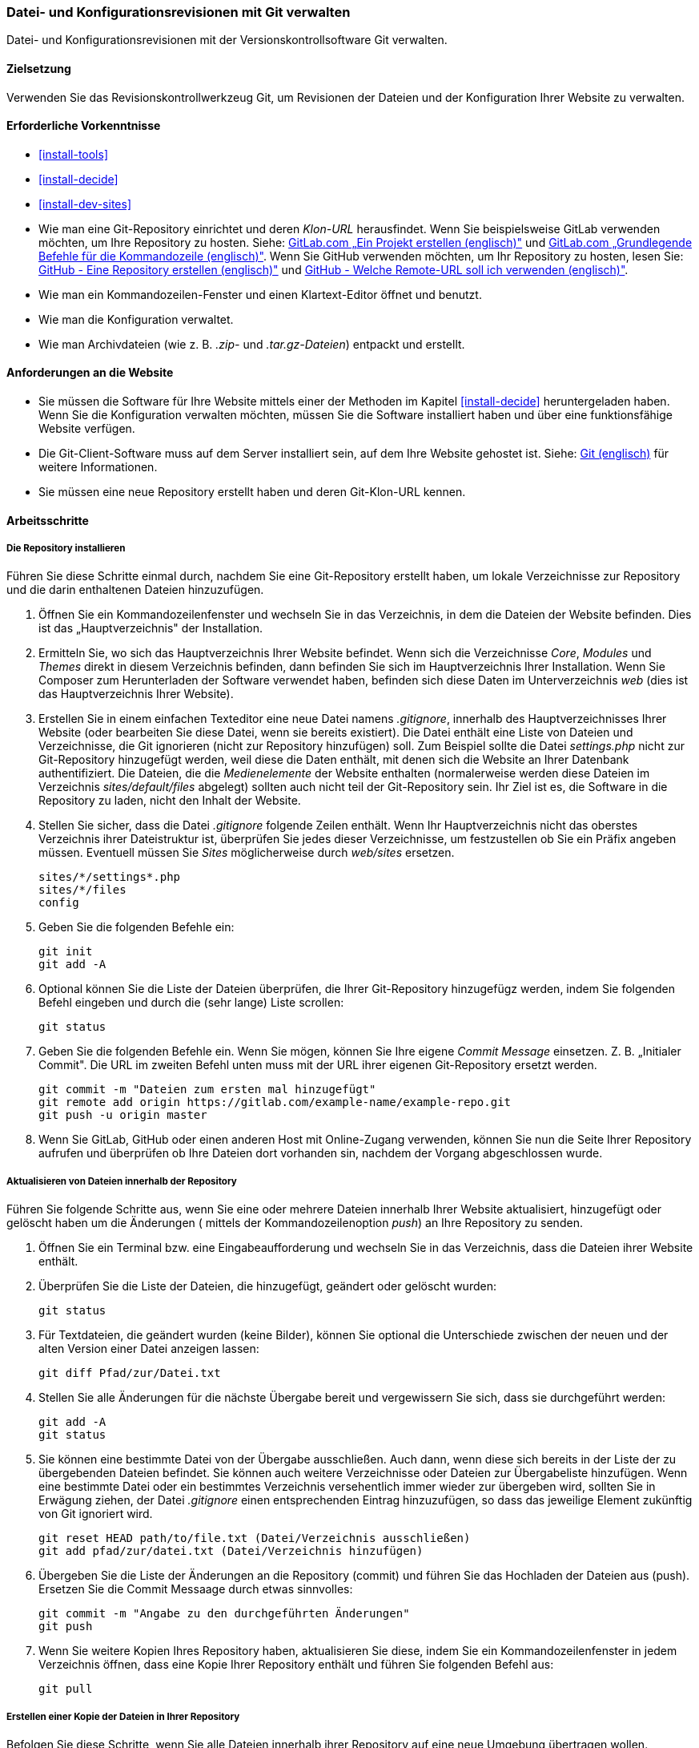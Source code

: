 [[extend-git]]

=== Datei- und Konfigurationsrevisionen mit Git verwalten

[role="summary"]
Datei- und Konfigurationsrevisionen mit der Versionskontrollsoftware Git verwalten.

(((Tool,Git)))
(((Git tool,using)))

==== Zielsetzung

Verwenden Sie das Revisionskontrollwerkzeug Git, um Revisionen der Dateien und
der Konfiguration Ihrer Website zu verwalten.

==== Erforderliche Vorkenntnisse

* <<install-tools>>

* <<install-decide>>

* <<install-dev-sites>>

* Wie man eine Git-Repository einrichtet und deren _Klon-URL_ herausfindet.
Wenn Sie beispielsweise GitLab verwenden möchten, um Ihre Repository zu hosten.
Siehe: https://docs.gitlab.com/ee/gitlab-basics/create-project.html[GitLab.com „Ein Projekt erstellen (englisch)"]
und
https://docs.gitlab.com/ee/gitlab-basics/command-line-commands.html[GitLab.com „Grundlegende Befehle für die Kommandozeile (englisch)"].
Wenn Sie GitHub verwenden möchten, um Ihr Repository zu hosten, lesen Sie:
https://help.github.com/en/articles/create-a-repo[GitHub - Eine Repository erstellen (englisch)"]
und
https://help.github.com/en/articles/which-remote-url-should-i-use[GitHub - Welche Remote-URL soll ich verwenden (englisch)"].

* Wie man ein Kommandozeilen-Fenster und einen Klartext-Editor öffnet und benutzt.

* Wie man die Konfiguration verwaltet.

* Wie man Archivdateien (wie z. B. _.zip-_ und _.tar.gz-Dateien_) entpackt und erstellt.


==== Anforderungen an die Website

* Sie müssen die Software für Ihre Website mittels einer der Methoden im Kapitel
<<install-decide>> heruntergeladen haben. Wenn Sie die Konfiguration
verwalten möchten, müssen Sie die Software installiert haben und über eine
funktionsfähige Website verfügen.

* Die Git-Client-Software muss auf dem Server installiert sein, auf dem Ihre
Website gehostet ist.
Siehe: https://git-scm.com/[Git (englisch)] für weitere Informationen.

* Sie müssen eine neue Repository erstellt haben und deren Git-Klon-URL kennen.

==== Arbeitsschritte

===== Die Repository installieren

Führen Sie diese Schritte einmal durch, nachdem Sie eine Git-Repository
erstellt haben, um lokale Verzeichnisse zur Repository und die darin enthaltenen
Dateien hinzuzufügen.

. Öffnen Sie ein Kommandozeilenfenster und wechseln Sie in das Verzeichnis, in dem die Dateien
der Website befinden. Dies ist das „Hauptverzeichnis" der Installation.

. Ermitteln Sie, wo sich das Hauptverzeichnis Ihrer Website befindet.
Wenn sich die Verzeichnisse _Core_, _Modules_ und _Themes_ direkt in diesem
Verzeichnis befinden, dann befinden Sie sich im Hauptverzeichnis Ihrer Installation.
Wenn Sie Composer zum Herunterladen der Software verwendet haben, befinden sich
diese Daten im Unterverzeichnis  _web_ (dies ist das Hauptverzeichnis Ihrer Website).

. Erstellen Sie in einem einfachen Texteditor eine neue Datei namens
_.gitignore_, innerhalb des Hauptverzeichnisses Ihrer Website
(oder bearbeiten Sie diese Datei, wenn sie bereits existiert). Die Datei enthält
 eine Liste von Dateien und Verzeichnisse, die Git ignorieren
 (nicht zur Repository hinzufügen) soll. Zum Beispiel sollte
die Datei _settings.php_ nicht zur Git-Repository hinzugefügt werden, weil diese
die Daten enthält, mit denen sich die Website an Ihrer Datenbank authentifiziert.
Die Dateien, die die _Medienelemente_ der Website enthalten
(normalerweise werden diese Dateien im Verzeichnis
 _sites/default/files_ abgelegt) sollten auch nicht teil der Git-Repository sein.
 Ihr Ziel ist es, die Software in die Repository zu laden, nicht
den Inhalt der Website.

. Stellen Sie sicher, dass die Datei _.gitignore_ folgende Zeilen enthält.
 Wenn Ihr Hauptverzeichnis nicht das oberstes Verzeichnis ihrer
 Dateistruktur ist, überprüfen Sie jedes dieser Verzeichnisse, um festzustellen
 ob Sie ein Präfix angeben müssen. Eventuell müssen Sie _Sites_
 möglicherweise durch _web/sites_ ersetzen.
+
----
sites/*/settings*.php
sites/*/files
config
----

. Geben Sie die folgenden Befehle ein:
+
----
git init
git add -A
----

. Optional können Sie die Liste der Dateien überprüfen, die Ihrer Git-Repository
hinzugefügz werden, indem Sie folgenden Befehl eingeben und durch die (sehr lange)
Liste scrollen:
+
----
git status
----

. Geben Sie die folgenden Befehle ein. Wenn Sie mögen, können Sie Ihre eigene
_Commit Message_ einsetzen. Z. B. „Initialer Commit". Die URL im zweiten Befehl
unten muss mit der URL ihrer eigenen Git-Repository ersetzt werden.
+
----
git commit -m "Dateien zum ersten mal hinzugefügt"
git remote add origin https://gitlab.com/example-name/example-repo.git
git push -u origin master
----

. Wenn Sie GitLab, GitHub oder einen anderen Host mit Online-Zugang verwenden,
können Sie nun die Seite Ihrer Repository aufrufen und überprüfen
ob Ihre Dateien dort vorhanden sin, nachdem der Vorgang abgeschlossen wurde.

===== Aktualisieren von Dateien innerhalb der Repository

Führen Sie folgende Schritte aus, wenn Sie eine oder mehrere Dateien innerhalb
Ihrer Website aktualisiert, hinzugefügt oder gelöscht haben  um die Änderungen
( mittels der Kommandozeilenoption _push_) an Ihre Repository zu senden.

. Öffnen Sie ein Terminal bzw. eine Eingabeaufforderung und wechseln Sie in
das Verzeichnis, dass die Dateien ihrer Website enthält.

. Überprüfen Sie die Liste der Dateien, die hinzugefügt, geändert oder gelöscht
wurden:
+
----
git status
----

. Für Textdateien, die geändert wurden (keine Bilder), können Sie optional die
Unterschiede zwischen der neuen und der alten Version einer
Datei anzeigen lassen:
+
----
git diff Pfad/zur/Datei.txt
----

. Stellen Sie alle Änderungen für die nächste Übergabe bereit und vergewissern
Sie sich, dass sie durchgeführt werden:
+
----
git add -A
git status
----

. Sie können eine bestimmte Datei von der Übergabe ausschließen.
Auch dann, wenn diese sich bereits in der Liste der zu übergebenden Dateien befindet.
Sie können auch weitere Verzeichnisse oder Dateien zur Übergabeliste hinzufügen.
Wenn eine bestimmte Datei oder ein bestimmtes Verzeichnis versehentlich immer wieder
zur übergeben wird, sollten Sie in Erwägung ziehen, der Datei
_.gitignore_ einen entsprechenden Eintrag hinzuzufügen, so dass das jeweilige
Element zukünftig von Git ignoriert wird.
+

----
git reset HEAD path/to/file.txt (Datei/Verzeichnis ausschließen)
git add pfad/zur/datei.txt (Datei/Verzeichnis hinzufügen)
----

. Übergeben Sie die Liste der Änderungen an die Repository (commit) und
führen Sie das Hochladen der Dateien aus (push).
Ersetzen Sie die Commit Messaage durch etwas sinnvolles:
+
----
git commit -m "Angabe zu den durchgeführten Änderungen"
git push
----

. Wenn Sie weitere Kopien Ihres Repository haben, aktualisieren Sie diese,
indem Sie ein Kommandozeilenfenster in jedem Verzeichnis öffnen,
dass eine Kopie Ihrer Repository enthält und führen Sie folgenden Befehl aus:
+
----
git pull
----


===== Erstellen einer Kopie der Dateien in Ihrer Repository

Befolgen Sie diese Schritte, wenn Sie alle Dateien innerhalb ihrer Repository
auf eine neue Umgebung übertragen wollen. Beispielsweise könnten Sie sowohl eine
lokale Entwicklungskopie Ihrer Website und einer Live-Website Besitzen.
In größeren Teams können auch mehrere Teammitglieder eine lokale Kopie der
Website an verschiedenen Standorten verwalten.

. Öffnen Sie ein Terminal/ eine Eingabeaufforderung in dem Verzeichnis,
in das Sie die Dateien herunterladen möchten.

. Geben Sie den folgenden Befehl ein und ersetzen Sie die Klon-URL Ihrer
Repository durch die URL und den Namen des Unterverzeichnisses,
in das sie die Repository klonen möchten, als _Dateiname_:
+
----
git-clone https://gitlab.com/example-name/example-repo.git Verzeichnisname
----

===== Verwaltung der Konfiguration im Repository

. Folgen Sie den Anweisungen in <<extend-config-versions>>, um ein vollständiges
Archiv der Konfiguration Ihrer Website zu erstellen.

. Wenn Sie die Konfiguration im Repository nicht bereits initialisiert haben,
entpacken Sie das Konfigurationsarchiv in ein neues Verzeichnis,
vorzugsweise oberhalb des Hauptverzeichnisses Ihrer Website.
Folgen Sie anschließend den oben stehenden Anweisungen, um die Dateien zu Ihrer
Repository hinzuzufügen.

. Wenn sich die Konfiguration Ihrer Website nach der Initialisierung Ihrer
Git-Repository ändert, exportieren Sie das Konfigurationsarchiv und entpacken
Sie es an der gleichen Stelle. Folgen Sie den Anweisungen
oben, um diese Dateien in Ihrer Repository zu aktualisieren.

. Um eine aktualisierte Konfiguration in eine andere Website zu importieren,
erstellen Sie ein Archiv des Konfigurationsverzeichnisses in Ihrer Repository.
Folgen Sie dann den Anweisungen in
<<extend-config-versions>> um dieses Archiv hochzuladen und in die neue Website
zu importieren.


// ==== Vertiefen Sie Ihr Wissen

==== Vrwandte Konzepte

<<install-dev-sites>>

// ==== Videos

// ==== Weiterführende Quellen


*Mitwirkende*

Adaptiert und herausgegeben von https://www.drupal.org/u/jhodgdon[Jennifer Hodgdon] von
https://www.drupal.org/node/803746["Aufbau einer Drupal-Site mit Git (englisch)"],
copyright 2000 - copyright_upper_year liegt bei den einzelnen Mitwirkenden an der
https://www.drupal.org/documentation[Dokumentation der Drupal-Community].
